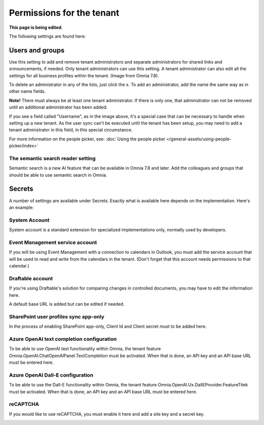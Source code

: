 Permissions for the tenant
============================

**This page is being edited**.

The following settings are found here:

.. image:: security-tenant-v75.png

Users and groups
******************* 
Use this setting to add and remove tenant administrators and separate administrators for shared links and snnouncements, if needed. Only tenant administrators can use this setting. A tenant administrator can also edit all the settings for all business profiles within the tenant. (Image from Omnia 7.8).

.. image:: tenant-permissions-v78.png

To delete an administrator in any of the lists, just click the x. To add an administrator, add the name the same way as in other name fields.

**Note!** There must always be at least one tenant administrator. If there is only one, that administrator can not be removed until an additional administrator has been added.

If you see a field called "Username", as in the image above, it's a special case that can be necessary to handle when setting up a new tenant. As the user sync can't be executed until the tenant has been setup, you may need to add a tenant administrator in this field, in this special circumstance.

For more information on the people picker, see: :doc:`Using the people picker </general-assets/using-people-picker/index>`

The semantic search reader setting
--------------------------------------
Semantic search is a new AI feature that can be available in Omnia 7.8 and later. Add the colleagues and groups that should be able to use semantic search in Omnia.

Secrets
********
A number of settings are available under Secrets. Exactly what is available here depends on the implementation. Here's an example: 

.. image:: tenant-secrets-v57.png

System Account
------------------
System account is a standard extension for specialized implementations only, normally used by developers.

.. image:: tenant-secrets-system-url-v57.png

Event Management service account
----------------------------------

If you will be using Event Management with a connection to calendars in Outlook, you must add the service account that will be used to read and write from the calendars in the tenant. (Don't forget that this account needs permissions to that calendar.)

.. image:: tenant-secrets-event-url-v75.png

Draftable account
---------------------
If you're using Draftable's solution for comparing changes in controlled documents, you may have to edit the information here.

.. image:: secrets-draftable-v75.png

A default base URL is added but can be edited if needed. 

SharePoint user profiles sync app-only
-----------------------------------------
In the process of enabling SharePoint app-only, Client Id and Client secret must to be added here.

.. image:: sharepoint-sync-app-v75.png

Azure OpenAI text completion configuration
--------------------------------------------
To be able to use OpenAI text functionality within Omnia, the tenant feature Omnia.OpenAI.ChatOpenAIPanel.TextCompletion must be activated. When that is done, an API key and an API base URL must be entered here.

.. image:: azure-open-ai-secret-v75.png

Azure OpenAI Dall-E configuration
------------------------------------
To be able to use the Dall-E functionality within Omnia, the tenant feature Omnia.OpenAI.Ux.DallEProvider.FeatureTitek must be activated. When that is done, an API key and an API base URL must be entered here.

.. image:: dall-e-secret-v75.png

reCAPTCHA
-----------
If you would like to use reCAPTCHA, you must enable it here and add a site key and a secret key.

.. image:: recaptch-v75.png


